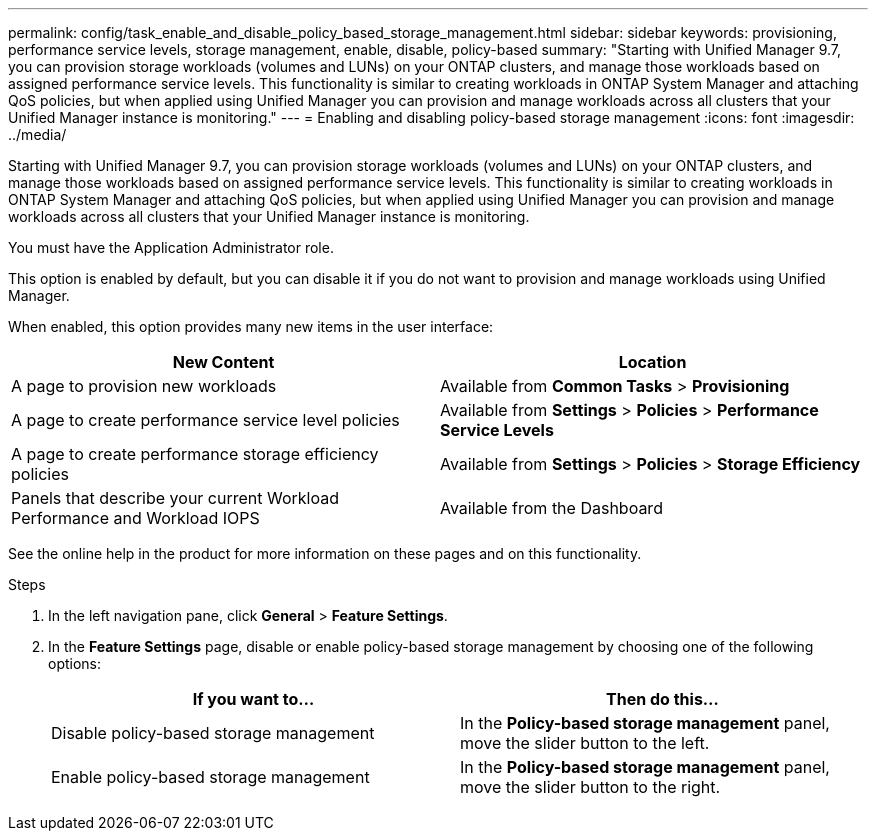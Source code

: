 ---
permalink: config/task_enable_and_disable_policy_based_storage_management.html
sidebar: sidebar
keywords: provisioning, performance service levels, storage management, enable, disable, policy-based
summary: "Starting with Unified Manager 9.7, you can provision storage workloads (volumes and LUNs) on your ONTAP clusters, and manage those workloads based on assigned performance service levels. This functionality is similar to creating workloads in ONTAP System Manager and attaching QoS policies, but when applied using Unified Manager you can provision and manage workloads across all clusters that your Unified Manager instance is monitoring."
---
= Enabling and disabling policy-based storage management
:icons: font
:imagesdir: ../media/

[.lead]
Starting with Unified Manager 9.7, you can provision storage workloads (volumes and LUNs) on your ONTAP clusters, and manage those workloads based on assigned performance service levels. This functionality is similar to creating workloads in ONTAP System Manager and attaching QoS policies, but when applied using Unified Manager you can provision and manage workloads across all clusters that your Unified Manager instance is monitoring.

You must have the Application Administrator role.

This option is enabled by default, but you can disable it if you do not want to provision and manage workloads using Unified Manager.

When enabled, this option provides many new items in the user interface:

[cols="2*",options="header"]
|===
| New Content| Location
a|
A page to provision new workloads
a|
Available from *Common Tasks* > *Provisioning*
a|
A page to create performance service level policies
a|
Available from *Settings* > *Policies* > *Performance Service Levels*
a|
A page to create performance storage efficiency policies
a|
Available from *Settings* > *Policies* > *Storage Efficiency*
a|
Panels that describe your current Workload Performance and Workload IOPS
a|
Available from the Dashboard
|===
See the online help in the product for more information on these pages and on this functionality.

.Steps

. In the left navigation pane, click *General* > *Feature Settings*.
. In the *Feature Settings* page, disable or enable policy-based storage management by choosing one of the following options:
+
[cols="2*",options="header"]
|===
| If you want to...| Then do this...
a|
Disable policy-based storage management
a|
In the *Policy-based storage management* panel, move the slider button to the left.
a|
Enable policy-based storage management
a|
In the *Policy-based storage management* panel, move the slider button to the right.
|===
